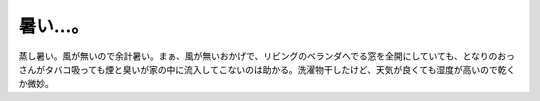暑い…。
========

蒸し暑い。風が無いので余計暑い。まぁ、風が無いおかげで、リビングのベランダへでる窓を全開にしていても、となりのおっさんがタバコ吸っても煙と臭いが家の中に流入してこないのは助かる。洗濯物干したけど、天気が良くても湿度が高いので乾くか微妙。






.. author:: default
.. categories:: life
.. tags::
.. comments::

